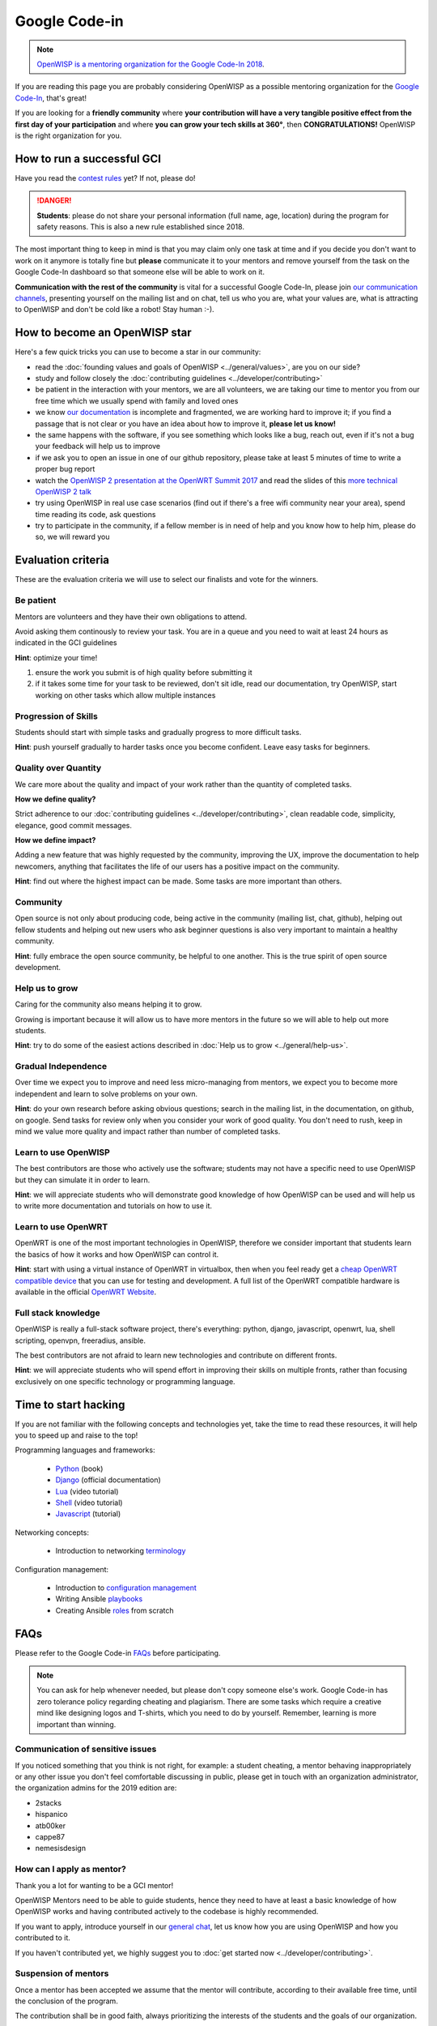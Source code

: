 Google Code-in
==============

.. image:: ../images/gci/gci.png
     :align: center

.. note::
  `OpenWISP is a mentoring organization for the Google Code-In 2018
  <https://codein.withgoogle.com/organizations/openwisp/>`_.

If you are reading this page you are probably considering OpenWISP
as a possible mentoring organization for the `Google Code-In
<https://developers.google.com/open-source/gci/>`_, that's great!

If you are looking for a **friendly community** where **your contribution
will have a very tangible positive effect from the first day of your
participation** and where **you can grow your tech skills at 360°**,
then **CONGRATULATIONS!** OpenWISP is the right organization for you.

How to run a successful GCI
---------------------------

.. image:: ../images/gci/success.jpg

Have you read the `contest rules
<https://developers.google.com/open-source/gci/resources/contest-rules>`_
yet?  If not, please do!

.. danger::
  **Students**: please do not share your personal information (full name,
  age, location) during the program for safety reasons. This is also a
  new rule established since 2018.

The most important thing to keep in mind is that you may claim only one
task at time and if you decide you don't want to work on it anymore is
totally fine but **please** communicate it to your mentors and remove
yourself from the task on the Google Code-In dashboard so that someone
else will be able to work on it.

**Communication with the rest of the community** is vital for a
successful Google Code-In, please join `our communication channels
<http://openwisp.org/support.html>`_, presenting yourself on the mailing
list and on chat, tell us who you are, what your values are, what is
attracting to OpenWISP and don't be cold like a robot! Stay human :-).

How to become an OpenWISP star
------------------------------

.. image:: ../images/gci/star.jpg

Here's a few quick tricks you can use to become a star in our community:

- read the :doc:`founding values and goals of OpenWISP
  <../general/values>`, are you on our side?
- study and follow closely the :doc:`contributing guidelines
  <../developer/contributing>`
- be patient in the interaction with your mentors, we are all volunteers,
  we are taking our time to mentor you from our free time which we
  usually spend with family and loved ones
- we know `our documentation <https://github.com/openwisp/openwisp2-docs>`_
  is incomplete and fragmented, we are working hard to improve it;
  if you find a passage that is not clear or you have an idea about how
  to improve it, **please let us know!**
- the same happens with the software, if you see something which looks
  like a bug, reach out, even if it's not a bug your feedback will help
  us to improve
- if we ask you to open an issue in one of our github repository, please
  take at least 5 minutes of time to write a proper bug report
- watch the `OpenWISP 2 presentation at the OpenWRT Summit 2017
  <https://www.youtube.com/watch?v=n531yTtJimU>`_ and
  read the slides of this `more technical OpenWISP 2 talk
  <https://www.slideshare.net/FedericoCapoano/applying-the-unix-philosophy-to-django-projects-a-report-from-the-real-world>`_
- try using OpenWISP in real use case scenarios (find out if there's a
  free wifi community near your area), spend time reading its code,
  ask questions
- try to participate in the community, if a fellow member is in need of
  help and you know how to help him, please do so, we will reward you

Evaluation criteria
-------------------

These are the evaluation criteria we will use to select our finalists
and vote for the winners.

Be patient
~~~~~~~~~~

Mentors are volunteers and they have their own obligations to attend.

Avoid asking them continously to review your task.  You are in a queue
and you need to wait at least 24 hours as indicated in the GCI guidelines

**Hint**: optimize your time!

1. ensure the work you submit is of high quality before submitting it
2. if it takes some time for your task to be reviewed, don't sit idle,
   read our documentation, try OpenWISP, start working on other tasks
   which allow multiple instances

Progression of Skills
~~~~~~~~~~~~~~~~~~~~~

Students should start with simple tasks and gradually progress to more
difficult tasks.

**Hint**: push yourself gradually to harder tasks once you become
confident.  Leave easy tasks for beginners.

Quality over Quantity
~~~~~~~~~~~~~~~~~~~~~

We care more about the quality and impact of your work rather than the
quantity of completed tasks.

**How we define quality?**

Strict adherence to our :doc:`contributing guidelines
<../developer/contributing>`, clean readable code, simplicity, elegance,
good commit messages.

**How we define impact?**

Adding a new feature that was highly requested by the community, improving
the UX, improve the documentation to help newcomers, anything that
facilitates the life of our users has a positive impact on the community.

**Hint**: find out where the highest impact can be made.  Some tasks
are more important than others.

Community
~~~~~~~~~

Open source is not only about producing code, being active in the
community (mailing list, chat, github), helping out fellow students and
helping out new users who ask beginner questions is also very important
to maintain a healthy community.

**Hint**: fully embrace the open source community, be helpful to one
another.  This is the true spirit of open source development.

Help us to grow
~~~~~~~~~~~~~~~

Caring for the community also means helping it to grow.

Growing is important because it will allow us to have more mentors in
the future so we will able to help out more students.

**Hint**: try to do some of the easiest actions described in :doc:`Help
us to grow <../general/help-us>`.

Gradual Independence
~~~~~~~~~~~~~~~~~~~~

Over time we expect you to improve and need less micro-managing from
mentors, we expect you to become more independent and learn to solve
problems on your own.

**Hint**: do your own research before asking obvious questions; search
in the mailing list, in the documentation, on github, on google. Send
tasks for review only when you consider your work of good quality. You
don't need to rush, keep in mind we value more quality and impact rather
than number of completed tasks.

Learn to use OpenWISP
~~~~~~~~~~~~~~~~~~~~~

The best contributors are those who actively use the software; students
may not have a specific need to use OpenWISP but they can simulate it
in order to learn.

**Hint**: we will appreciate students who will demonstrate good knowledge
of how OpenWISP can be used and will help us to write more documentation
and tutorials on how to use it.

Learn to use OpenWRT
~~~~~~~~~~~~~~~~~~~~

OpenWRT is one of the most important technologies in OpenWISP, therefore
we consider important that students learn the basics of how it works
and how OpenWISP can control it.

**Hint**: start with using a virtual instance of OpenWRT in virtualbox,
then when you feel ready get a `cheap OpenWRT compatible device
<https://forum.openwrt.org/t/cheap-openwrt-hardware-to-move-first-steps-with-openwrt/23569>`_
that you can use for testing and development. A full list of the OpenWRT
compatible hardware is available in the official `OpenWRT Website
<https://openwrt.org/toh/start>`_.

Full stack knowledge
~~~~~~~~~~~~~~~~~~~~

OpenWISP is really a full-stack software project, there's everything:
python, django, javascript, openwrt, lua, shell scripting, openvpn,
freeradius, ansible.

The best contributors are not afraid to learn new technologies and
contribute on different fronts.

**Hint**: we will appreciate students who will spend effort in improving
their skills on multiple fronts, rather than focusing exclusively on
one specific technology or programming language.

Time to start hacking
---------------------

.. image:: ../images/gci/technology.gif

If you are not familiar with the following concepts and technologies yet,
take the time to read these resources, it will help you to speed up and
raise to the top!

Programming languages and frameworks:

  - `Python <https://runestone.academy/runestone/static/pythonds/index.html>`_ (book)
  - `Django <https://docs.djangoproject.com/en/1.11/>`_ (official documentation)
  - `Lua <https://www.youtube.com/watch?v=iMacxZQMPXs/>`_ (video tutorial)
  - `Shell <https://www.youtube.com/watch?v=hwrnmQumtPw/>`_ (video tutorial)
  - `Javascript <https://www.tutorialspoint.com/javascript/>`_ (tutorial)

Networking concepts:

  - Introduction to networking `terminology <https://goo.gl/YG3RLd>`_

Configuration management:

  - Introduction to `configuration management <https://goo.gl/3YTQgg>`_
  - Writing Ansible `playbooks <https://goo.gl/R2XptC>`_
  - Creating Ansible `roles <https://goo.gl/KMXcmr>`_ from scratch

FAQs
----

Please refer to the Google Code-in `FAQs
<https://developers.google.com/open-source/gci/faq>`_ before
participating.

.. note::
  You can ask for help whenever needed, but please don't copy someone
  else's work. Google Code-in has zero tolerance policy regarding
  cheating and plagiarism. There are some tasks which require a creative
  mind like designing logos and T-shirts, which you need to do by
  yourself. Remember, learning is more important than winning.

Communication of sensitive issues
~~~~~~~~~~~~~~~~~~~~~~~~~~~~~~~~~

If you noticed something that you think is not right, for example:
a student cheating, a  mentor behaving inappropriately or any
other issue you don't feel comfortable discussing in public,
please get in touch with an organization administrator, the
organization admins for the 2019 edition are:

- 2stacks
- hispanico
- atb00ker
- cappe87
- nemesisdesign

How can I apply as mentor?
~~~~~~~~~~~~~~~~~~~~~~~~~~

Thank you a lot for wanting to be a GCI mentor!

OpenWISP Mentors need to be able to guide students, hence they need
to have at least a basic knowledge of how OpenWISP works and having
contributed actively to the codebase is highly recommended.

If you want to apply, introduce yourself in our `general chat
<https://gitter.im/openwisp/general>`_, let us know how you are using
OpenWISP and how you contributed to it.

If you haven't contributed yet, we highly suggest you to :doc:`get
started now <../developer/contributing>`.

Suspension of mentors
~~~~~~~~~~~~~~~~~~~~~

Once a mentor has been accepted we assume that the mentor will
contribute, according to their available free time, until the
conclusion of the program.

The contribution shall be in good faith, always prioritizing
the interests of the students and the goals of our organization.

A mentor account may be revoked if these general principles are not
followed, more specifically:

- if the mentor disappears without justification for more than 2 weeks;
  in this case the account can be resumed once the mentor comes back
  into activity
- if it's felt the participation of the mentor is not in good faith
  and or not helpful for the students (for example, it's ascertained
  that the mentors are not putting effort in reviewing and sending
  feedback to the students, preferring to accept tasks with very
  shallow or non-existent reviews, just with the goal of scoring
  mentored tasks)
